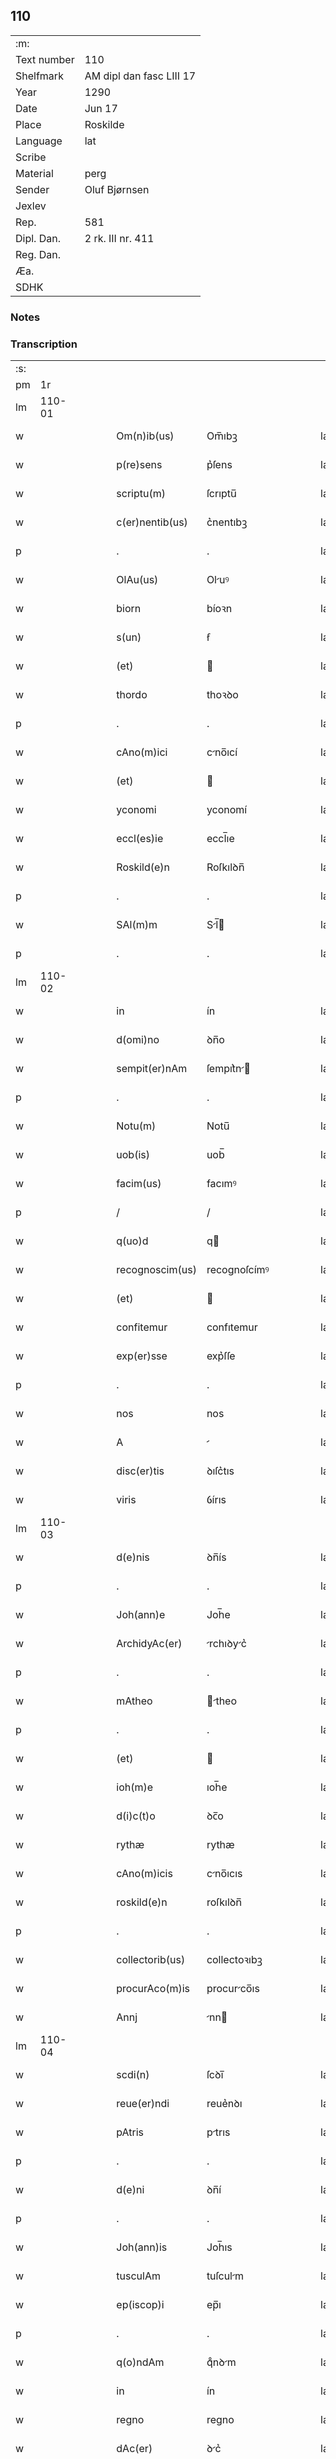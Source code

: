 ** 110
| :m:         |                          |
| Text number | 110                      |
| Shelfmark   | AM dipl dan fasc LIII 17 |
| Year        | 1290                     |
| Date        | Jun 17                   |
| Place       | Roskilde                 |
| Language    | lat                      |
| Scribe      |                          |
| Material    | perg                     |
| Sender      | Oluf Bjørnsen            |
| Jexlev      |                          |
| Rep.        | 581                      |
| Dipl. Dan.  | 2 rk. III nr. 411        |
| Reg. Dan.   |                          |
| Æa.         |                          |
| SDHK        |                          |

*** Notes


*** Transcription
| :s: |        |   |   |   |   |                  |               |   |   |   |   |     |   |   |   |               |
| pm  |     1r |   |   |   |   |                  |               |   |   |   |   |     |   |   |   |               |
| lm  | 110-01 |   |   |   |   |                  |               |   |   |   |   |     |   |   |   |               |
| w   |        |   |   |   |   | Om(n)ib(us)      | Om̅ıbꝫ         |   |   |   |   | lat |   |   |   |        110-01 |
| w   |        |   |   |   |   | p(re)sens        | p͛ſens         |   |   |   |   | lat |   |   |   |        110-01 |
| w   |        |   |   |   |   | scriptu(m)       | ſcrıptu̅       |   |   |   |   | lat |   |   |   |        110-01 |
| w   |        |   |   |   |   | c(er)nentib(us)  | c͛nentıbꝫ      |   |   |   |   | lat |   |   |   |        110-01 |
| p   |        |   |   |   |   | .                | .             |   |   |   |   | lat |   |   |   |        110-01 |
| w   |        |   |   |   |   | OlAu(us)         | Oluꝰ         |   |   |   |   | lat |   |   |   |        110-01 |
| w   |        |   |   |   |   | biorn            | bíoꝛn         |   |   |   |   | lat |   |   |   |        110-01 |
| w   |        |   |   |   |   | s(un)            | ẜ             |   |   |   |   | lat |   |   |   |        110-01 |
| w   |        |   |   |   |   | (et)             |              |   |   |   |   | lat |   |   |   |        110-01 |
| w   |        |   |   |   |   | thordo           | thoꝛꝺo        |   |   |   |   | lat |   |   |   |        110-01 |
| p   |        |   |   |   |   | .                | .             |   |   |   |   | lat |   |   |   |        110-01 |
| w   |        |   |   |   |   | cAno(m)ici       | cno̅ıcí       |   |   |   |   | lat |   |   |   |        110-01 |
| w   |        |   |   |   |   | (et)             |              |   |   |   |   | lat |   |   |   |        110-01 |
| w   |        |   |   |   |   | yconomi          | yconomí       |   |   |   |   | lat |   |   |   |        110-01 |
| w   |        |   |   |   |   | eccl(es)ie       | eccl̅ıe        |   |   |   |   | lat |   |   |   |        110-01 |
| w   |        |   |   |   |   | Roskild(e)n      | Roſkılꝺn̅      |   |   |   |   | lat |   |   |   |        110-01 |
| p   |        |   |   |   |   | .                | .             |   |   |   |   | lat |   |   |   |        110-01 |
| w   |        |   |   |   |   | SAl(m)m          | Sl̅          |   |   |   |   | lat |   |   |   |        110-01 |
| p   |        |   |   |   |   | .                | .             |   |   |   |   | lat |   |   |   |        110-01 |
| lm  | 110-02 |   |   |   |   |                  |               |   |   |   |   |     |   |   |   |               |
| w   |        |   |   |   |   | in               | ín            |   |   |   |   | lat |   |   |   |        110-02 |
| w   |        |   |   |   |   | d(omi)no         | ꝺn̅o           |   |   |   |   | lat |   |   |   |        110-02 |
| w   |        |   |   |   |   | sempit(er)nAm    | ſempıt͛n     |   |   |   |   | lat |   |   |   |        110-02 |
| p   |        |   |   |   |   | .                | .             |   |   |   |   | lat |   |   |   |        110-02 |
| w   |        |   |   |   |   | Notu(m)          | Notu̅          |   |   |   |   | lat |   |   |   |        110-02 |
| w   |        |   |   |   |   | uob(is)          | uob̅           |   |   |   |   | lat |   |   |   |        110-02 |
| w   |        |   |   |   |   | facim(us)        | facımꝰ        |   |   |   |   | lat |   |   |   |        110-02 |
| p   |        |   |   |   |   | /                | /             |   |   |   |   | lat |   |   |   |        110-02 |
| w   |        |   |   |   |   | q(uo)d           | q            |   |   |   |   | lat |   |   |   |        110-02 |
| w   |        |   |   |   |   | recognoscim(us)  | recognoſcímꝰ  |   |   |   |   | lat |   |   |   |        110-02 |
| w   |        |   |   |   |   | (et)             |              |   |   |   |   | lat |   |   |   |        110-02 |
| w   |        |   |   |   |   | confitemur       | confıtemur    |   |   |   |   | lat |   |   |   |        110-02 |
| w   |        |   |   |   |   | exp(er)sse       | exp͛ſſe        |   |   |   |   | lat |   |   |   |        110-02 |
| p   |        |   |   |   |   | .                | .             |   |   |   |   | lat |   |   |   |        110-02 |
| w   |        |   |   |   |   | nos              | nos           |   |   |   |   | lat |   |   |   |        110-02 |
| w   |        |   |   |   |   | A                |              |   |   |   |   | lat |   |   |   |        110-02 |
| w   |        |   |   |   |   | disc(er)tis      | ꝺıſc͛tıs       |   |   |   |   | lat |   |   |   |        110-02 |
| w   |        |   |   |   |   | viris            | ỽírıs         |   |   |   |   | lat |   |   |   |        110-02 |
| lm  | 110-03 |   |   |   |   |                  |               |   |   |   |   |     |   |   |   |               |
| w   |        |   |   |   |   | d(e)nis          | ꝺn̅ís          |   |   |   |   | lat |   |   |   |        110-03 |
| p   |        |   |   |   |   | .                | .             |   |   |   |   | lat |   |   |   |        110-03 |
| w   |        |   |   |   |   | Joh(ann)e        | Joh̅e          |   |   |   |   | lat |   |   |   |        110-03 |
| w   |        |   |   |   |   | ArchidyAc(er)    | rchıꝺyc͛     |   |   |   |   | lat |   |   |   |        110-03 |
| p   |        |   |   |   |   | .                | .             |   |   |   |   | lat |   |   |   |        110-03 |
| w   |        |   |   |   |   | mAtheo           | theo        |   |   |   |   | lat |   |   |   |        110-03 |
| p   |        |   |   |   |   | .                | .             |   |   |   |   | lat |   |   |   |        110-03 |
| w   |        |   |   |   |   | (et)             |              |   |   |   |   | lat |   |   |   |        110-03 |
| w   |        |   |   |   |   | ioh(m)e          | ıoh̅e          |   |   |   |   | lat |   |   |   |        110-03 |
| w   |        |   |   |   |   | d(i)c(t)o        | ꝺc̅o           |   |   |   |   | lat |   |   |   |        110-03 |
| w   |        |   |   |   |   | rythæ            | rythæ         |   |   |   |   | lat |   |   |   |        110-03 |
| w   |        |   |   |   |   | cAno(m)icis      | cno̅ıcıs      |   |   |   |   | lat |   |   |   |        110-03 |
| w   |        |   |   |   |   | roskild(e)n      | roſkılꝺn̅      |   |   |   |   | lat |   |   |   |        110-03 |
| p   |        |   |   |   |   | .                | .             |   |   |   |   | lat |   |   |   |        110-03 |
| w   |        |   |   |   |   | collectorib(us)  | collectoꝛıbꝫ  |   |   |   |   | lat |   |   |   |        110-03 |
| w   |        |   |   |   |   | procurAco(m)is   | procurco̅ıs   |   |   |   |   | lat |   |   |   |        110-03 |
| w   |        |   |   |   |   | Annj             | nn          |   |   |   |   | lat |   |   |   |        110-03 |
| lm  | 110-04 |   |   |   |   |                  |               |   |   |   |   |     |   |   |   |               |
| w   |        |   |   |   |   | scdi(n)          | ſcꝺı̅          |   |   |   |   | lat |   |   |   |        110-04 |
| w   |        |   |   |   |   | reue(er)ndi      | reue͛nꝺı       |   |   |   |   | lat |   |   |   |        110-04 |
| w   |        |   |   |   |   | pAtris           | ptrıs        |   |   |   |   | lat |   |   |   |        110-04 |
| p   |        |   |   |   |   | .                | .             |   |   |   |   | lat |   |   |   |        110-04 |
| w   |        |   |   |   |   | d(e)ni           | ꝺn̅í           |   |   |   |   | lat |   |   |   |        110-04 |
| p   |        |   |   |   |   | .                | .             |   |   |   |   | lat |   |   |   |        110-04 |
| w   |        |   |   |   |   | Joh(ann)is       | Joh̅ıs         |   |   |   |   | lat |   |   |   |        110-04 |
| w   |        |   |   |   |   | tusculAm         | tuſculm      |   |   |   |   | lat |   |   |   |        110-04 |
| w   |        |   |   |   |   | ep(iscop)i       | ep̅ı           |   |   |   |   | lat |   |   |   |        110-04 |
| p   |        |   |   |   |   | .                | .             |   |   |   |   | lat |   |   |   |        110-04 |
| w   |        |   |   |   |   | q(o)ndAm         | qͦnꝺm         |   |   |   |   | lat |   |   |   |        110-04 |
| w   |        |   |   |   |   | in               | ín            |   |   |   |   | lat |   |   |   |        110-04 |
| w   |        |   |   |   |   | regno            | regno         |   |   |   |   | lat |   |   |   |        110-04 |
| w   |        |   |   |   |   | dAc(er)          | ꝺc͛           |   |   |   |   | lat |   |   |   |        110-04 |
| p   |        |   |   |   |   | .                | .             |   |   |   |   | lat |   |   |   |        110-04 |
| w   |        |   |   |   |   | Apostolice       | poﬅolıce     |   |   |   |   | lat |   |   |   |        110-04 |
| w   |        |   |   |   |   | sedis            | ſeꝺıs         |   |   |   |   | lat |   |   |   |        110-04 |
| w   |        |   |   |   |   | legAti           | legtí        |   |   |   |   | lat |   |   |   |        110-04 |
| p   |        |   |   |   |   | .                | .             |   |   |   |   | lat |   |   |   |        110-04 |
| w   |        |   |   |   |   | de               | ꝺe            |   |   |   |   | lat |   |   |   |        110-04 |
| w   |        |   |   |   |   | de¦nariis        | ꝺe¦naríís     |   |   |   |   | lat |   |   |   | 110-04—110-05 |
| w   |        |   |   |   |   | d(i)c(t)e        | ꝺc̅e           |   |   |   |   | lat |   |   |   |        110-05 |
| w   |        |   |   |   |   | procurAc(i)onis  | procurc̅onís  |   |   |   |   | lat |   |   |   |        110-05 |
| p   |        |   |   |   |   | .                | .             |   |   |   |   | lat |   |   |   |        110-05 |
| w   |        |   |   |   |   | centum           | centum        |   |   |   |   | lat |   |   |   |        110-05 |
| w   |        |   |   |   |   | sexAgintA        | ſexgínt     |   |   |   |   | lat |   |   |   |        110-05 |
| w   |        |   |   |   |   | m(ra)rchas       | mrchas       |   |   |   |   | lat |   |   |   |        110-05 |
| w   |        |   |   |   |   | denArior(um)     | ꝺenrıoꝝ      |   |   |   |   | lat |   |   |   |        110-05 |
| w   |        |   |   |   |   | ueteru(m)        | ueteru̅        |   |   |   |   | lat |   |   |   |        110-05 |
| p   |        |   |   |   |   | .                | .             |   |   |   |   | lat |   |   |   |        110-05 |
| w   |        |   |   |   |   | ad               | aꝺ            |   |   |   |   | lat |   |   |   |        110-05 |
| w   |        |   |   |   |   | expensas         | expenſas      |   |   |   |   | lat |   |   |   |        110-05 |
| w   |        |   |   |   |   | fAmilie          | fmílıe       |   |   |   |   | lat |   |   |   |        110-05 |
| w   |        |   |   |   |   | eccl(es)ie       | eccl̅ıe        |   |   |   |   | lat |   |   |   |        110-05 |
| lm  | 110-06 |   |   |   |   |                  |               |   |   |   |   |     |   |   |   |               |
| w   |        |   |   |   |   | Roskild(e)n      | Roſkılꝺn̅      |   |   |   |   | lat |   |   |   |        110-06 |
| p   |        |   |   |   |   | .                | .             |   |   |   |   | lat |   |   |   |        110-06 |
| w   |        |   |   |   |   | in               | ín            |   |   |   |   | lat |   |   |   |        110-06 |
| w   |        |   |   |   |   | uilla            | uílla         |   |   |   |   | lat |   |   |   |        110-06 |
| w   |        |   |   |   |   | hafne(e)n        | hafnen̅        |   |   |   |   | lat |   |   |   |        110-06 |
| p   |        |   |   |   |   | /                | /             |   |   |   |   | lat |   |   |   |        110-06 |
| w   |        |   |   |   |   | Ad               | ꝺ            |   |   |   |   | lat |   |   |   |        110-06 |
| w   |        |   |   |   |   | defensione(m)    | ꝺefenſıone̅    |   |   |   |   | lat |   |   |   |        110-06 |
| w   |        |   |   |   |   | ip(m)ius         | ıp̅ıus         |   |   |   |   | lat |   |   |   |        110-06 |
| w   |        |   |   |   |   | existentis       | exıﬅentís     |   |   |   |   | lat |   |   |   |        110-06 |
| p   |        |   |   |   |   | .                | .             |   |   |   |   | lat |   |   |   |        110-06 |
| w   |        |   |   |   |   | (et)             |              |   |   |   |   | lat |   |   |   |        110-06 |
| w   |        |   |   |   |   | Ad               | ꝺ            |   |   |   |   | lat |   |   |   |        110-06 |
| w   |        |   |   |   |   | promouendu(m)    | promouenꝺu̅    |   |   |   |   | lat |   |   |   |        110-06 |
| w   |        |   |   |   |   | negociu(m)       | negocıu̅       |   |   |   |   | lat |   |   |   |        110-06 |
| w   |        |   |   |   |   | elecc(i)ois      | elecc̅oıs      |   |   |   |   | lat |   |   |   |        110-06 |
| lm  | 110-07 |   |   |   |   |                  |               |   |   |   |   |     |   |   |   |               |
| w   |        |   |   |   |   | eccl(es)ie       | eccl̅ıe        |   |   |   |   | lat |   |   |   |        110-07 |
| w   |        |   |   |   |   | suprAdicte       | ſuprꝺıcte    |   |   |   |   | lat |   |   |   |        110-07 |
| p   |        |   |   |   |   | .                | .             |   |   |   |   | lat |   |   |   |        110-07 |
| w   |        |   |   |   |   | de               | ꝺe            |   |   |   |   | lat |   |   |   |        110-07 |
| w   |        |   |   |   |   | consilio         | conſılıo      |   |   |   |   | lat |   |   |   |        110-07 |
| w   |        |   |   |   |   | cApitl(m)i       | cpıtl̅ı       |   |   |   |   | lat |   |   |   |        110-07 |
| w   |        |   |   |   |   | Roskild(e)n      | Roſkılꝺn̅      |   |   |   |   | lat |   |   |   |        110-07 |
| p   |        |   |   |   |   | /                | /             |   |   |   |   | lat |   |   |   |        110-07 |
| w   |        |   |   |   |   | mutuo            | mutuo         |   |   |   |   | lat |   |   |   |        110-07 |
| w   |        |   |   |   |   | recepisse        | recepıſſe     |   |   |   |   | lat |   |   |   |        110-07 |
| p   |        |   |   |   |   | .                | .             |   |   |   |   | lat |   |   |   |        110-07 |
| w   |        |   |   |   |   | Promittentes     | Promíttentes  |   |   |   |   | lat |   |   |   |        110-07 |
| w   |        |   |   |   |   | nos              | nos           |   |   |   |   | lat |   |   |   |        110-07 |
| w   |        |   |   |   |   | bona             | bon          |   |   |   |   | lat |   |   |   |        110-07 |
| w   |        |   |   |   |   | fide             | fıꝺe          |   |   |   |   | lat |   |   |   |        110-07 |
| lm  | 110-08 |   |   |   |   |                  |               |   |   |   |   |     |   |   |   |               |
| w   |        |   |   |   |   | in               | ín            |   |   |   |   | lat |   |   |   |        110-08 |
| w   |        |   |   |   |   | festo            | feﬅo          |   |   |   |   | lat |   |   |   |        110-08 |
| w   |        |   |   |   |   | b(eat)i          | bı̅            |   |   |   |   | lat |   |   |   |        110-08 |
| w   |        |   |   |   |   | nicolAi          | nícolí       |   |   |   |   | lat |   |   |   |        110-08 |
| w   |        |   |   |   |   | proximo          | proxımo       |   |   |   |   | lat |   |   |   |        110-08 |
| w   |        |   |   |   |   | futuro           | futuro        |   |   |   |   | lat |   |   |   |        110-08 |
| p   |        |   |   |   |   | /                | /             |   |   |   |   | lat |   |   |   |        110-08 |
| w   |        |   |   |   |   | dc(i)Am          | ꝺc̅          |   |   |   |   | lat |   |   |   |        110-08 |
| w   |        |   |   |   |   | pecu(m)iAm       | pecu̅ı       |   |   |   |   | lat |   |   |   |        110-08 |
| w   |        |   |   |   |   | in               | ín            |   |   |   |   | lat |   |   |   |        110-08 |
| w   |        |   |   |   |   | monetA           | monet        |   |   |   |   | lat |   |   |   |        110-08 |
| w   |        |   |   |   |   | ueteri           | ueterí        |   |   |   |   | lat |   |   |   |        110-08 |
| w   |        |   |   |   |   | sine             | ſíne          |   |   |   |   | lat |   |   |   |        110-08 |
| w   |        |   |   |   |   | contrAdicc(i)one | contrꝺıcc̅one |   |   |   |   | lat |   |   |   |        110-08 |
| w   |        |   |   |   |   | (et)             |              |   |   |   |   | lat |   |   |   |        110-08 |
| w   |        |   |   |   |   | difficl(m)-¦tAte | ꝺıffıcl̅-¦tte |   |   |   |   | lat |   |   |   | 110-08—110-09 |
| w   |        |   |   |   |   | quAlibet         | qulıbet      |   |   |   |   | lat |   |   |   |        110-09 |
| w   |        |   |   |   |   | soluturos        | ſoluturos     |   |   |   |   | lat |   |   |   |        110-09 |
| p   |        |   |   |   |   | .                | .             |   |   |   |   | lat |   |   |   |        110-09 |
| w   |        |   |   |   |   | Jn               | Jn            |   |   |   |   | lat |   |   |   |        110-09 |
| w   |        |   |   |   |   | cui(us)          | cuıꝰ          |   |   |   |   | lat |   |   |   |        110-09 |
| w   |        |   |   |   |   | rei              | reí           |   |   |   |   | lat |   |   |   |        110-09 |
| w   |        |   |   |   |   | testimoniu(m)    | teﬅımonıu̅     |   |   |   |   | lat |   |   |   |        110-09 |
| p   |        |   |   |   |   | .                | .             |   |   |   |   | lat |   |   |   |        110-09 |
| w   |        |   |   |   |   | sigillu(m)       | ſıgıllu̅       |   |   |   |   | lat |   |   |   |        110-09 |
| w   |        |   |   |   |   | cApitl(m)i       | cpıtl̅ı       |   |   |   |   | lat |   |   |   |        110-09 |
| w   |        |   |   |   |   | roskild(e)n      | roſkılꝺn̅      |   |   |   |   | lat |   |   |   |        110-09 |
| p   |        |   |   |   |   | .                | .             |   |   |   |   | lat |   |   |   |        110-09 |
| w   |        |   |   |   |   | vna              | ỽna           |   |   |   |   | lat |   |   |   |        110-09 |
| w   |        |   |   |   |   | cu(m)            | cu̅            |   |   |   |   | lat |   |   |   |        110-09 |
| w   |        |   |   |   |   | nostris          | noﬅrıs        |   |   |   |   | lat |   |   |   |        110-09 |
| w   |        |   |   |   |   | p(re)sentib(us)  | p͛ſentıbꝫ      |   |   |   |   | lat |   |   |   |        110-09 |
| lm  | 110-10 |   |   |   |   |                  |               |   |   |   |   |     |   |   |   |               |
| w   |        |   |   |   |   | est              | eﬅ            |   |   |   |   | lat |   |   |   |        110-10 |
| w   |        |   |   |   |   | appensum         | aenſu       |   |   |   |   | lat |   |   |   |        110-10 |
| p   |        |   |   |   |   | .                | .             |   |   |   |   | lat |   |   |   |        110-10 |
| w   |        |   |   |   |   | DAt(er)          | Dt͛           |   |   |   |   | lat |   |   |   |        110-10 |
| w   |        |   |   |   |   | roskildis        | roſkılꝺıs     |   |   |   |   | lat |   |   |   |        110-10 |
| w   |        |   |   |   |   | A(m)no           | ̅no           |   |   |   |   | lat |   |   |   |        110-10 |
| w   |        |   |   |   |   | d(omi)nj         | ꝺn̅ȷ           |   |   |   |   | lat |   |   |   |        110-10 |
| w   |        |   |   |   |   | .mº.             | .ͦ.           |   |   |   |   | lat |   |   |   |        110-10 |
| w   |        |   |   |   |   | CC(o).           | CCͦ.           |   |   |   |   | lat |   |   |   |        110-10 |
| w   |        |   |   |   |   | nonAgesimo       | nongeſímo    |   |   |   |   | lat |   |   |   |        110-10 |
| p   |        |   |   |   |   | .                | .             |   |   |   |   | lat |   |   |   |        110-10 |
| w   |        |   |   |   |   | Jn               | Jn            |   |   |   |   | lat |   |   |   |        110-10 |
| w   |        |   |   |   |   | die              | ꝺıe           |   |   |   |   | lat |   |   |   |        110-10 |
| w   |        |   |   |   |   | b(eat)i          | bı̅            |   |   |   |   | lat |   |   |   |        110-10 |
| w   |        |   |   |   |   | botulfi          | botulfí       |   |   |   |   | lat |   |   |   |        110-10 |
| w   |        |   |   |   |   | abb(m)is         | abb̅ıs         |   |   |   |   | lat |   |   |   |        110-10 |
| w   |        |   |   |   |   | (et)             |              |   |   |   |   | lat |   |   |   |        110-10 |
| w   |        |   |   |   |   | (con)fessoris    | ꝯfeſſoꝛıs     |   |   |   |   | lat |   |   |   |        110-10 |
| p   |        |   |   |   |   | .                | .             |   |   |   |   | lat |   |   |   |        110-10 |
| p   |        |   |   |   |   | .                | .             |   |   |   |   | lat |   |   |   |        110-10 |
| w   |        |   |   |   |   | .                | .             |   |   |   |   | lat |   |   |   |        110-10 |
| p   |        |   |   |   |   | .                | .             |   |   |   |   | lat |   |   |   |        110-10 |
| :e: |        |   |   |   |   |                  |               |   |   |   |   |     |   |   |   |               |
